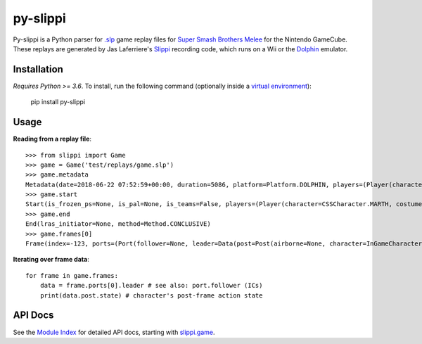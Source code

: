 =========
py-slippi
=========

Py-slippi is a Python parser for `.slp <https://github.com/project-slippi/slippi-wiki/blob/master/SPEC.md>`_ game replay files for `Super Smash Brothers Melee <https://en.wikipedia.org/wiki/Super_Smash_Bros._Melee>`_ for the Nintendo GameCube. These replays are generated by Jas Laferriere's `Slippi <https://github.com/JLaferri/project-slippi>`_ recording code, which runs on a Wii or the `Dolphin <https://dolphin-emu.org/>`_ emulator.

Installation
============

*Requires Python >= 3.6*. To install, run the following command (optionally inside a `virtual environment <https://packaging.python.org/tutorials/installing-packages/#optionally-create-a-virtual-environment>`_):

    pip install py-slippi

Usage
=====

**Reading from a replay file**::

    >>> from slippi import Game
    >>> game = Game('test/replays/game.slp')
    >>> game.metadata
    Metadata(date=2018-06-22 07:52:59+00:00, duration=5086, platform=Platform.DOLPHIN, players=(Player(characters={InGameCharacter.MARTH: 5086}), Player(characters={InGameCharacter.FOX: 5086}), None, None))
    >>> game.start
    Start(is_frozen_ps=None, is_pal=None, is_teams=False, players=(Player(character=CSSCharacter.MARTH, costume=3, stocks=4, tag=, team=None, type=Type.HUMAN, ucf=UCF(dash_back=DashBack.OFF, shield_drop=ShieldDrop.OFF)), Player(character=CSSCharacter.FOX, costume=0, stocks=4, tag=, team=None, type=Type.CPU, ucf=UCF(dash_back=DashBack.OFF, shield_drop=ShieldDrop.OFF)), None, None), random_seed=3803194226, slippi=Slippi(version=1.0.0), stage=Stage.YOSHIS_STORY)
    >>> game.end
    End(lras_initiator=None, method=Method.CONCLUSIVE)
    >>> game.frames[0]
    Frame(index=-123, ports=(Port(follower=None, leader=Data(post=Post(airborne=None, character=InGameCharacter.MARTH, combo_count=0, damage=0.00, direction=Direction.RIGHT, flags=None, ground=None, hit_stun=None, jumps=None, l_cancel=None, last_attack_landed=None, last_hit_by=None, position=(-42.00, 26.60), shield=60.00, state=ActionState.ENTRY, state_age=-1.00, stocks=4), pre=Pre(buttons=Buttons(logical=Logical.NONE, physical=Physical.NONE), cstick=(0.00, 0.00), damage=None, direction=Direction.RIGHT, joystick=(0.00, 0.00), position=(-42.00, 26.60), random_seed=3849336064, raw_analog_x=None, state=ActionState.ENTRY, triggers=Triggers(logical=0.00, physical=Physical(l=0.00, r=37793343381764747296768.00))))), Port(follower=None, leader=Data(post=Post(airborne=None, character=InGameCharacter.FOX, combo_count=0, damage=0.00, direction=Direction.LEFT, flags=None, ground=None, hit_stun=None, jumps=None, l_cancel=None, last_attack_landed=None, last_hit_by=None, position=(42.00, 28.00), shield=60.00, state=ActionState.ENTRY, state_age=-1.00, stocks=4), pre=Pre(buttons=Buttons(logical=Logical.NONE, physical=Physical.NONE), cstick=(0.00, 0.00), damage=None, direction=Direction.LEFT, joystick=(0.00, 0.00), position=(42.00, 28.00), random_seed=3849336064, raw_analog_x=None, state=ActionState.ENTRY, triggers=Triggers(logical=0.00, physical=Physical(l=0.00, r=37793343381764747296768.00))))), None, None))

**Iterating over frame data**::

    for frame in game.frames:
        data = frame.ports[0].leader # see also: port.follower (ICs)
        print(data.post.state) # character's post-frame action state

API Docs
========

See the `Module Index <https://py-slippi.readthedocs.io/en/latest/py-modindex.html>`_ for detailed API docs, starting with `slippi.game <https://py-slippi.readthedocs.io/en/latest/source/slippi.html#module-slippi.game>`_.
